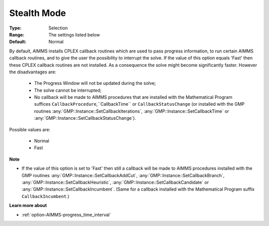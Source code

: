 .. _option-CPLEX-stealth_mode:


Stealth Mode
============



:Type:	Selection	
:Range:	The settings listed below	
:Default:	Normal	



By default, AIMMS installs CPLEX callback routines which are used to pass progress information, to run certain AIMMS callback
routines, and to give the user the possibility to interrupt the solve. If the value of this option equals 'Fast' then these
CPLEX callback routines are not installed. As a consequence the solve might become significantly faster. However the disadvantages are:

    *   The Progress Window will not be updated during the solve;
    *   The solve cannot be interrupted;
    *   No callback will be made to AIMMS procedures that are installed with the Mathematical Program suffices ``CallbackProcedure``,``CallbackTime``  or ``CallbackStatusChange`` (or installed with the GMP routines :any:`GMP::Instance::SetCallbackIterations`, :any:`GMP::Instance::SetCallbackTime` or :any:`GMP::Instance::SetCallbackStatusChange`).


Possible values are:

    *	Normal
    *	Fast


**Note** 


*   If the value of this option is set to 'Fast' then still a callback will be made to AIMMS procedures installed with the GMP routines :any:`GMP::Instance::SetCallbackAddCut`, :any:`GMP::Instance::SetCallbackBranch`, :any:`GMP::Instance::SetCallbackHeuristic`, :any:`GMP::Instance::SetCallbackCandidate` or :any:`GMP::Instance::SetCallbackIncumbent`. (Same for a callback installed with the Mathematical Program suffix ``CallbackIncumbent``.)


**Learn more about** 

*	:ref:`option-AIMMS-progress_time_interval` 

